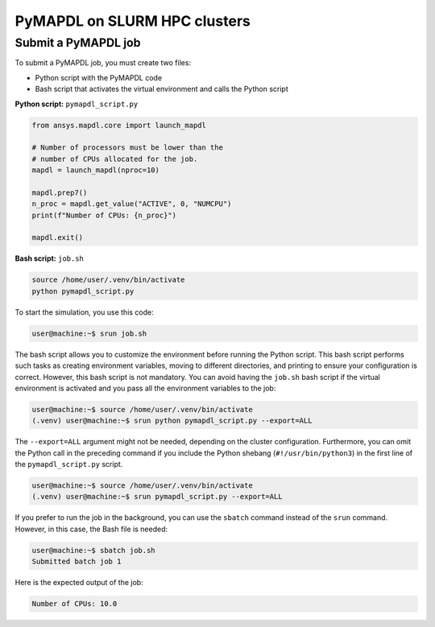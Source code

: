 .. _ref_hpc_pymapdl:


=============================
PyMAPDL on SLURM HPC clusters
=============================

.. _ref_hpc_pymapdl_job:

Submit a PyMAPDL job
====================

To submit a PyMAPDL job, you must create two files:

- Python script with the PyMAPDL code
- Bash script that activates the virtual environment and calls the Python script

**Python script:** ``pymapdl_script.py``

.. code-block:: python

    from ansys.mapdl.core import launch_mapdl

    # Number of processors must be lower than the
    # number of CPUs allocated for the job.
    mapdl = launch_mapdl(nproc=10)

    mapdl.prep7()
    n_proc = mapdl.get_value("ACTIVE", 0, "NUMCPU")
    print(f"Number of CPUs: {n_proc}")

    mapdl.exit()


**Bash script:** ``job.sh``

.. code-block:: bash

    source /home/user/.venv/bin/activate
    python pymapdl_script.py

To start the simulation, you use this code:

.. code-block:: console

    user@machine:~$ srun job.sh


The bash script allows you to customize the environment before running the Python script.
This bash script performs such tasks as creating environment variables, moving to
different directories, and printing to ensure your configuration is correct. However,
this bash script is not mandatory.
You can avoid having the ``job.sh`` bash script if the virtual environment is activated
and you pass all the environment variables to the job:

.. code-block:: console

    user@machine:~$ source /home/user/.venv/bin/activate
    (.venv) user@machine:~$ srun python pymapdl_script.py --export=ALL


The ``--export=ALL`` argument might not be needed, depending on the cluster configuration.
Furthermore, you can omit the Python call in the preceding command if you include the
Python shebang (``#!/usr/bin/python3``) in the first line of the ``pymapdl_script.py`` script.

.. code-block:: console

    user@machine:~$ source /home/user/.venv/bin/activate
    (.venv) user@machine:~$ srun pymapdl_script.py --export=ALL

If you prefer to run the job in the background, you can use the ``sbatch``
command instead of the ``srun`` command. However, in this case, the Bash file is needed:

.. code-block:: console

    user@machine:~$ sbatch job.sh
    Submitted batch job 1

Here is the expected output of the job:

.. code-block:: text

    Number of CPUs: 10.0

